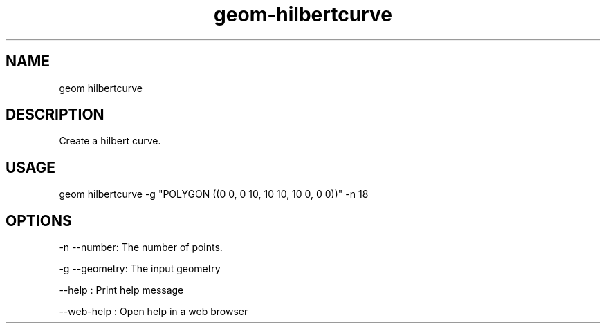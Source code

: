 .TH "geom-hilbertcurve" "1" "4 May 2012" "version 0.1"
.SH NAME
geom hilbertcurve
.SH DESCRIPTION
Create a hilbert curve.
.SH USAGE
geom hilbertcurve -g "POLYGON ((0 0, 0 10, 10 10, 10 0, 0 0))" -n 18
.SH OPTIONS
-n --number: The number of points.
.PP
-g --geometry: The input geometry
.PP
--help : Print help message
.PP
--web-help : Open help in a web browser
.PP
